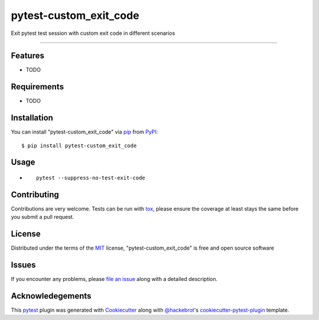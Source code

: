 =======================
pytest-custom_exit_code
=======================

.. image:: https://img.shields.io/pypi/v/pytest-custom_exit_code.svg
    :target: https://pypi.org/project/pytest-custom_exit_code
    :alt: PyPI version

.. image:: https://img.shields.io/pypi/pyversions/pytest-custom_exit_code.svg
    :target: https://pypi.org/project/pytest-custom_exit_code
    :alt: Python versions

.. image:: https://travis-ci.org/yashtodi94/pytest-custom_exit_code.svg?branch=master
    :target: https://travis-ci.org/yashtodi94/pytest-custom_exit_code
    :alt: See Build Status on Travis CI

.. image:: https://ci.appveyor.com/api/projects/status/github/yashtodi94/pytest-custom_exit_code?branch=master
    :target: https://ci.appveyor.com/project/yashtodi94/pytest-custom_exit_code/branch/master
    :alt: See Build Status on AppVeyor

Exit pytest test session with custom exit code in different scenarios

----


Features
--------

* TODO


Requirements
------------

* TODO


Installation
------------

You can install "pytest-custom_exit_code" via `pip`_ from `PyPI`_::

    $ pip install pytest-custom_exit_code


Usage
-----

* ::

    pytest --suppress-no-test-exit-code

Contributing
------------
Contributions are very welcome. Tests can be run with `tox`_, please ensure
the coverage at least stays the same before you submit a pull request.

License
-------

Distributed under the terms of the `MIT`_ license, "pytest-custom_exit_code" is free and open source software


Issues
------

If you encounter any problems, please `file an issue`_ along with a detailed description.

.. _`Cookiecutter`: https://github.com/audreyr/cookiecutter
.. _`@hackebrot`: https://github.com/hackebrot
.. _`MIT`: http://opensource.org/licenses/MIT
.. _`BSD-3`: http://opensource.org/licenses/BSD-3-Clause
.. _`GNU GPL v3.0`: http://www.gnu.org/licenses/gpl-3.0.txt
.. _`Apache Software License 2.0`: http://www.apache.org/licenses/LICENSE-2.0
.. _`cookiecutter-pytest-plugin`: https://github.com/pytest-dev/cookiecutter-pytest-plugin
.. _`file an issue`: https://github.com/yashtodi94/pytest-custom_exit_code/issues
.. _`pytest`: https://github.com/pytest-dev/pytest
.. _`tox`: https://tox.readthedocs.io/en/latest/
.. _`pip`: https://pypi.org/project/pip/
.. _`PyPI`: https://pypi.org/project


Acknowledegements
-----------------

This `pytest`_ plugin was generated with `Cookiecutter`_ along with `@hackebrot`_'s `cookiecutter-pytest-plugin`_ template.
